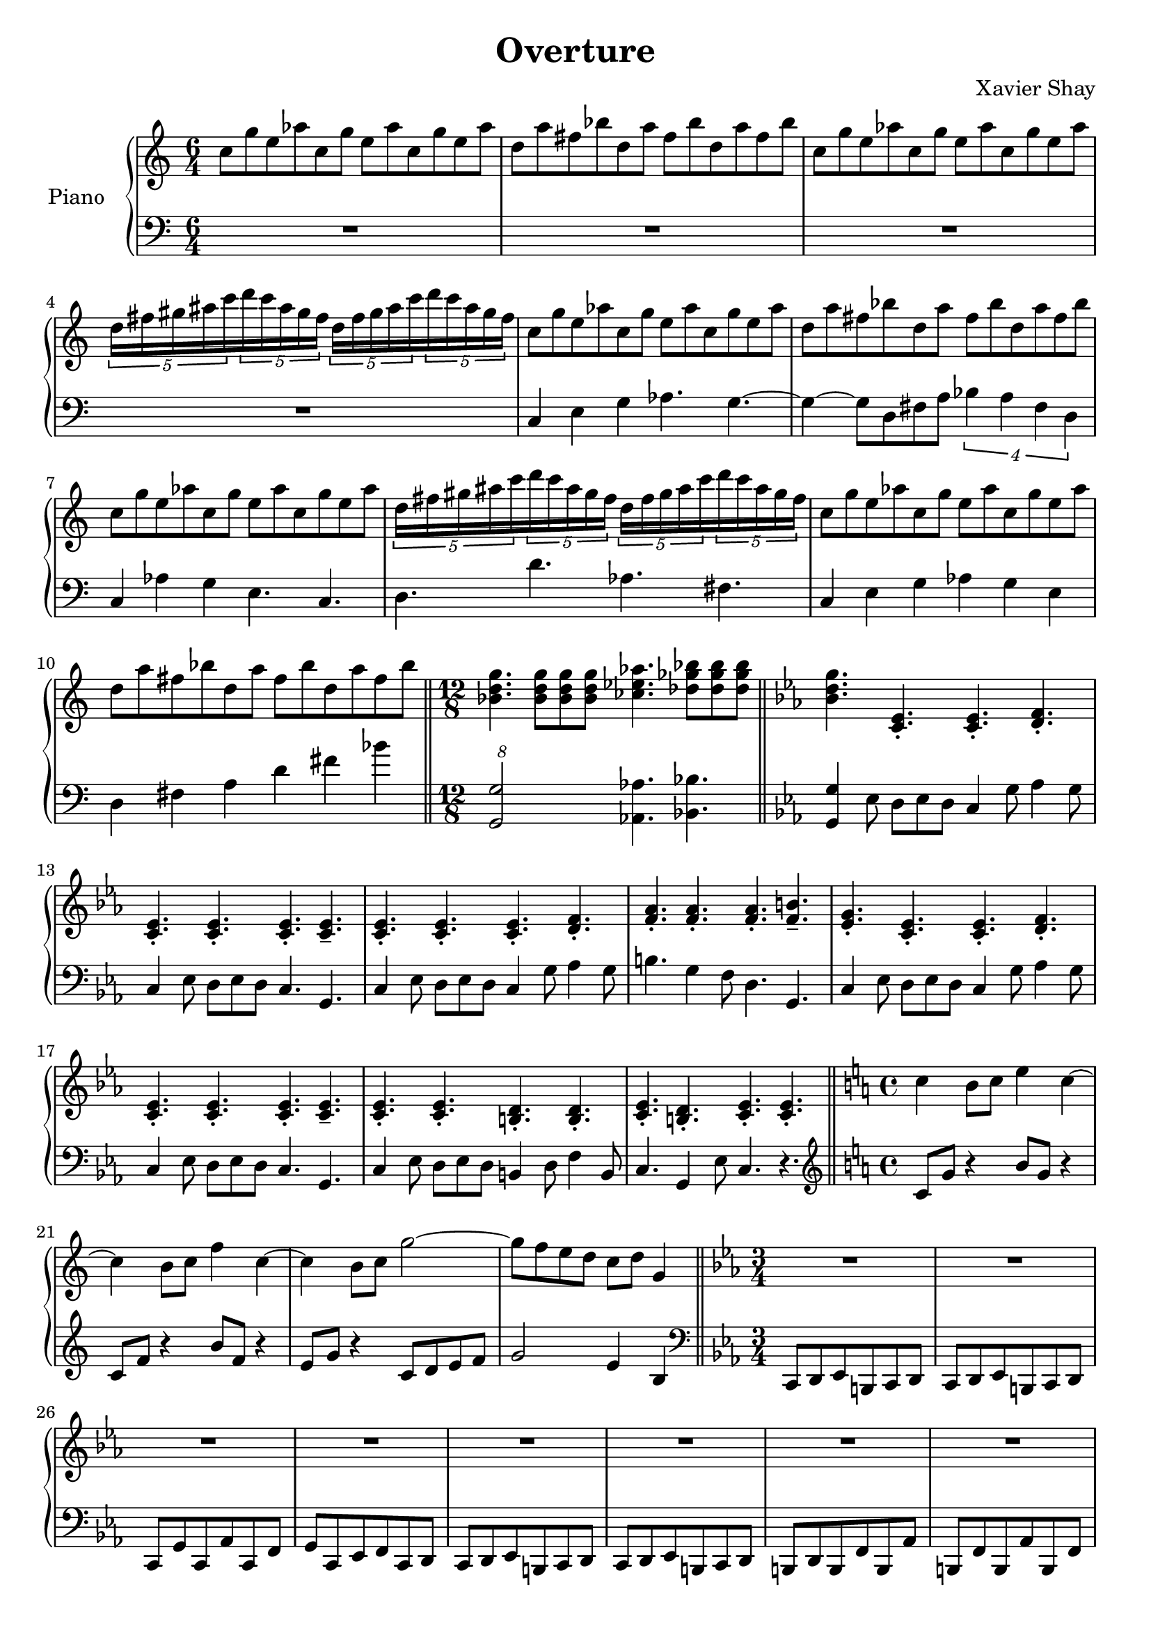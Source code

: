 \version "2.12.2"
\header {
  title = "Overture"
  arranger = "Xavier Shay"
}

upper = \relative c'' {
  \time 6/4
  \key c \major

  c8 g' e aes
  c, g' e aes
  c, g' e aes

  d, a' fis bes
  d, a' fis bes
  d, a' fis bes

  c,8 g' e aes
  c, g' e aes
  c, g' e aes

  \set tupletSpannerDuration = #(ly:make-moment 3 8) 
  \times 6/5 { 
    d,16 fis gis ais c 
    d c ais gis fis
    d fis gis ais c 
    d c ais gis fis
  }

  c8 g' e aes
  c, g' e aes
  c, g' e aes

  d, a' fis bes
  d, a' fis bes
  d, a' fis bes

  c, g' e aes
  c, g' e aes
  c, g' e aes

  \set tupletSpannerDuration = #(ly:make-moment 3 8) 
  \times 6/5 { 
    d,16 fis gis ais c 
    d c ais gis fis
    d fis gis ais c 
    d c ais gis fis
  }

  c8 g' e aes
  c, g' e aes
  c, g' e aes

  d, a' fis bes
  d, a' fis bes
  d, a' fis bes

  \bar "||"
  \time 12/8

  <<bes,4. d g>>
  <<bes,8 d g>>
  <<bes,8 d g>>
  <<bes,8 d g>>
  <<ces,4. ees aes>>
  <<des,8 ges bes>>
  <<des,8 ges bes>>
  <<des,8 ges bes>>

  \bar "||"
  \key c \minor
  <<bes,4. d g>>
  <<c,,4.\staccato ees4.\staccato>>
  <<c4.\staccato ees4.\staccato>>
  <<d4.\staccato f4.\staccato>>

  <<c4.\staccato ees4.\staccato>>
  <<c4.\staccato ees4.\staccato>>
  <<c4.\staccato ees4.\staccato>>
  <<c4.\tenuto ees4.\tenuto>>

  <<c4.\staccato ees4.\staccato>>
  <<c4.\staccato ees4.\staccato>>
  <<c4.\staccato ees4.\staccato>>
  <<d4.\staccato f4.\staccato>>

  <<f4.\staccato aes\staccato>>
  <<f4.\staccato aes\staccato>>
  <<f4.\staccato aes\staccato>>
  <<f4.\tenuto b4.\tenuto>>

  <<g4.\staccato ees4.\staccato>>
  <<c4.\staccato ees4.\staccato>>
  <<c4.\staccato ees4.\staccato>>
  <<d4.\staccato f4.\staccato>>

  <<c4.\staccato ees4.\staccato>>
  <<c4.\staccato ees4.\staccato>>
  <<c4.\staccato ees4.\staccato>>
  <<c4.\tenuto ees4.\tenuto>>

  <<c4.\staccato ees4.\staccato>>
  <<c4.\staccato ees4.\staccato>>
  <<b4.\staccato d4.\staccato>>
  <<b4.\staccato d4.\staccato>>

  <<c4.\staccato ees4.\staccato>>
  <<b4.\staccato d4.\staccato>>
  <<c4.\staccato ees4.\staccato>>
  <<c4.\staccato ees4.\staccato>>

  \bar "||"
  \time 4/4
  \key c \major

  c'4 b8 c e4 c~
  c4 b8 c f4 c~
  c4 b8 c g'2~
  g8 f e d c d g,4

  \bar "||"
  \time 3/4
  \key c \minor
  R1*3/4 |
  R1*3/4 |
  R1*3/4 |
  R1*3/4 |
  R1*3/4 |
  R1*3/4 |
  R1*3/4 |
  R1*3/4 |

  c,8 d ees b c d
  c8 d ees b c d
  c g' c, aes' c, f 
  g c, ees f c d

  c8 d ees b c d
  c8 d ees b c d
}
lower = \relative c {
  \time 6/4
  \clef bass

  R1*3/2 |
  R1*3/2 |
  R1*3/2 |
  R1*3/2 |
  c4 e g aes4. g4.~
  g4~ g8 d fis a
  \times 3/4 {
    bes4 a fis d
  }
  c4 aes'4 g e4. c4.
  d4. d' aes fis

  c4 e g aes g e
  d fis a d fis bes

  \times 12/8
  <<g,,2 g'>>
  <<aes,4. aes'>>
  <<bes,4. bes'>>
  
  \key c \minor
  <<g,4 g'>> ees8 d ees d
  c4 g'8 aes4 g8
  c,4 ees8 d ees d
  c4. g

  c4 ees8 d ees d
  c4 g'8 aes4 g8
  b4. g4 f8
  d4. g,

  c4 ees8 d ees d
  c4 g'8 aes4 g8
  c,4 ees8 d ees d
  c4. g

  c4 ees8 d ees d
  b4 d8 f4 b,8
  c4. g4 ees'8
  c4. r

  \time 4/4
  \clef treble
  \key c \major
  c'8 g' r4 b8 g r4
  c,8 f r4 b8 f r4
  e8 g r4 c,8 d e f
  g2 e4 b4 

  \clef bass
  \time 3/4
  \key c \minor
  c,,8 d ees b c d
  c8 d ees b c d
  c g' c, aes' c, f 
  g c, ees f c d

  c8 d ees b c d
  c8 d ees b c d
  b d b f' b, aes' 
  b, f' b, aes' b, f' 

  c8 d ees b c d
  c8 d ees b c d
  c g' c, aes' c, f 
  g c, ees f c d

  c8 d ees b c d
  c8 d ees b c d

  % About the 1:30 mark
}

\score {
  \new PianoStaff <<
    \set PianoStaff.instrumentName = #"Piano  "
    \new Staff = "upper" \upper
    \new Staff = "lower" \lower
  >>
  \layout { }
  \midi {
     \context {
       \Score
       tempoWholesPerMinute = #(ly:make-moment 200 4)
     }
   }
}
